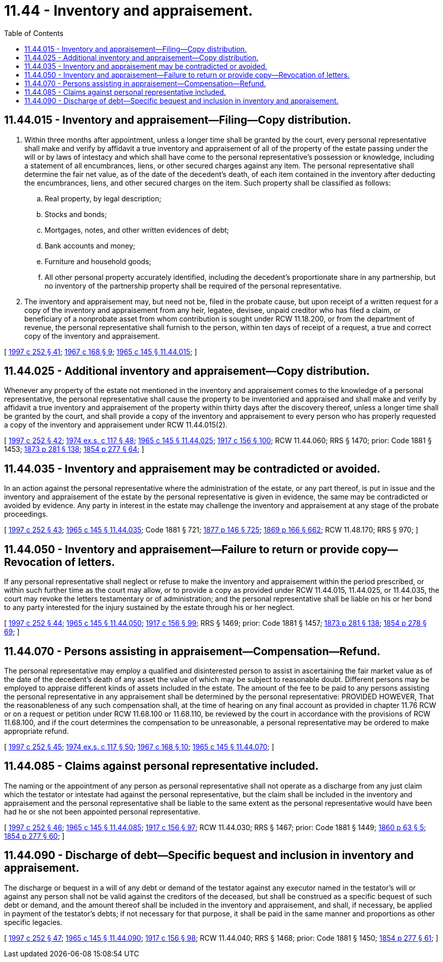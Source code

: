 = 11.44 - Inventory and appraisement.
:toc:

== 11.44.015 - Inventory and appraisement—Filing—Copy distribution.
. Within three months after appointment, unless a longer time shall be granted by the court, every personal representative shall make and verify by affidavit a true inventory and appraisement of all of the property of the estate passing under the will or by laws of intestacy and which shall have come to the personal representative's possession or knowledge, including a statement of all encumbrances, liens, or other secured charges against any item. The personal representative shall determine the fair net value, as of the date of the decedent's death, of each item contained in the inventory after deducting the encumbrances, liens, and other secured charges on the item. Such property shall be classified as follows:

.. Real property, by legal description;

.. Stocks and bonds;

.. Mortgages, notes, and other written evidences of debt;

.. Bank accounts and money;

.. Furniture and household goods;

.. All other personal property accurately identified, including the decedent's proportionate share in any partnership, but no inventory of the partnership property shall be required of the personal representative.

. The inventory and appraisement may, but need not be, filed in the probate cause, but upon receipt of a written request for a copy of the inventory and appraisement from any heir, legatee, devisee, unpaid creditor who has filed a claim, or beneficiary of a nonprobate asset from whom contribution is sought under RCW 11.18.200, or from the department of revenue, the personal representative shall furnish to the person, within ten days of receipt of a request, a true and correct copy of the inventory and appraisement.

[ http://lawfilesext.leg.wa.gov/biennium/1997-98/Pdf/Bills/Session%20Laws/Senate/5110-S.SL.pdf?cite=1997%20c%20252%20§%2041[1997 c 252 § 41]; http://leg.wa.gov/CodeReviser/documents/sessionlaw/1967c168.pdf?cite=1967%20c%20168%20§%209[1967 c 168 § 9]; http://leg.wa.gov/CodeReviser/documents/sessionlaw/1965c145.pdf?cite=1965%20c%20145%20§%2011.44.015[1965 c 145 § 11.44.015]; ]

== 11.44.025 - Additional inventory and appraisement—Copy distribution.
Whenever any property of the estate not mentioned in the inventory and appraisement comes to the knowledge of a personal representative, the personal representative shall cause the property to be inventoried and appraised and shall make and verify by affidavit a true inventory and appraisement of the property within thirty days after the discovery thereof, unless a longer time shall be granted by the court, and shall provide a copy of the inventory and appraisement to every person who has properly requested a copy of the inventory and appraisement under RCW 11.44.015(2).

[ http://lawfilesext.leg.wa.gov/biennium/1997-98/Pdf/Bills/Session%20Laws/Senate/5110-S.SL.pdf?cite=1997%20c%20252%20§%2042[1997 c 252 § 42]; http://leg.wa.gov/CodeReviser/documents/sessionlaw/1974ex1c117.pdf?cite=1974%20ex.s.%20c%20117%20§%2048[1974 ex.s. c 117 § 48]; http://leg.wa.gov/CodeReviser/documents/sessionlaw/1965c145.pdf?cite=1965%20c%20145%20§%2011.44.025[1965 c 145 § 11.44.025]; http://leg.wa.gov/CodeReviser/documents/sessionlaw/1917c156.pdf?cite=1917%20c%20156%20§%20100[1917 c 156 § 100]; RCW  11.44.060; RRS § 1470; prior: Code 1881 § 1453; http://leg.wa.gov/CodeReviser/Pages/session_laws.aspx?cite=1873%20p%20281%20§%20138[1873 p 281 § 138]; http://leg.wa.gov/CodeReviser/Pages/session_laws.aspx?cite=1854%20p%20277%20§%2064[1854 p 277 § 64]; ]

== 11.44.035 - Inventory and appraisement may be contradicted or avoided.
In an action against the personal representative where the administration of the estate, or any part thereof, is put in issue and the inventory and appraisement of the estate by the personal representative is given in evidence, the same may be contradicted or avoided by evidence. Any party in interest in the estate may challenge the inventory and appraisement at any stage of the probate proceedings.

[ http://lawfilesext.leg.wa.gov/biennium/1997-98/Pdf/Bills/Session%20Laws/Senate/5110-S.SL.pdf?cite=1997%20c%20252%20§%2043[1997 c 252 § 43]; http://leg.wa.gov/CodeReviser/documents/sessionlaw/1965c145.pdf?cite=1965%20c%20145%20§%2011.44.035[1965 c 145 § 11.44.035]; Code 1881 § 721; http://leg.wa.gov/CodeReviser/Pages/session_laws.aspx?cite=1877%20p%20146%20§%20725[1877 p 146 § 725]; http://leg.wa.gov/CodeReviser/Pages/session_laws.aspx?cite=1869%20p%20166%20§%20662[1869 p 166 § 662]; RCW  11.48.170; RRS § 970; ]

== 11.44.050 - Inventory and appraisement—Failure to return or provide copy—Revocation of letters.
If any personal representative shall neglect or refuse to make the inventory and appraisement within the period prescribed, or within such further time as the court may allow, or to provide a copy as provided under RCW 11.44.015, 11.44.025, or 11.44.035, the court may revoke the letters testamentary or of administration; and the personal representative shall be liable on his or her bond to any party interested for the injury sustained by the estate through his or her neglect.

[ http://lawfilesext.leg.wa.gov/biennium/1997-98/Pdf/Bills/Session%20Laws/Senate/5110-S.SL.pdf?cite=1997%20c%20252%20§%2044[1997 c 252 § 44]; http://leg.wa.gov/CodeReviser/documents/sessionlaw/1965c145.pdf?cite=1965%20c%20145%20§%2011.44.050[1965 c 145 § 11.44.050]; http://leg.wa.gov/CodeReviser/documents/sessionlaw/1917c156.pdf?cite=1917%20c%20156%20§%2099[1917 c 156 § 99]; RRS § 1469; prior: Code 1881 § 1457; http://leg.wa.gov/CodeReviser/Pages/session_laws.aspx?cite=1873%20p%20281%20§%20138[1873 p 281 § 138]; http://leg.wa.gov/CodeReviser/Pages/session_laws.aspx?cite=1854%20p%20278%20§%2069[1854 p 278 § 69]; ]

== 11.44.070 - Persons assisting in appraisement—Compensation—Refund.
The personal representative may employ a qualified and disinterested person to assist in ascertaining the fair market value as of the date of the decedent's death of any asset the value of which may be subject to reasonable doubt. Different persons may be employed to appraise different kinds of assets included in the estate. The amount of the fee to be paid to any persons assisting the personal representative in any appraisement shall be determined by the personal representative: PROVIDED HOWEVER, That the reasonableness of any such compensation shall, at the time of hearing on any final account as provided in chapter 11.76 RCW or on a request or petition under RCW 11.68.100 or 11.68.110, be reviewed by the court in accordance with the provisions of RCW 11.68.100, and if the court determines the compensation to be unreasonable, a personal representative may be ordered to make appropriate refund.

[ http://lawfilesext.leg.wa.gov/biennium/1997-98/Pdf/Bills/Session%20Laws/Senate/5110-S.SL.pdf?cite=1997%20c%20252%20§%2045[1997 c 252 § 45]; http://leg.wa.gov/CodeReviser/documents/sessionlaw/1974ex1c117.pdf?cite=1974%20ex.s.%20c%20117%20§%2050[1974 ex.s. c 117 § 50]; http://leg.wa.gov/CodeReviser/documents/sessionlaw/1967c168.pdf?cite=1967%20c%20168%20§%2010[1967 c 168 § 10]; http://leg.wa.gov/CodeReviser/documents/sessionlaw/1965c145.pdf?cite=1965%20c%20145%20§%2011.44.070[1965 c 145 § 11.44.070]; ]

== 11.44.085 - Claims against personal representative included.
The naming or the appointment of any person as personal representative shall not operate as a discharge from any just claim which the testator or intestate had against the personal representative, but the claim shall be included in the inventory and appraisement and the personal representative shall be liable to the same extent as the personal representative would have been had he or she not been appointed personal representative.

[ http://lawfilesext.leg.wa.gov/biennium/1997-98/Pdf/Bills/Session%20Laws/Senate/5110-S.SL.pdf?cite=1997%20c%20252%20§%2046[1997 c 252 § 46]; http://leg.wa.gov/CodeReviser/documents/sessionlaw/1965c145.pdf?cite=1965%20c%20145%20§%2011.44.085[1965 c 145 § 11.44.085]; http://leg.wa.gov/CodeReviser/documents/sessionlaw/1917c156.pdf?cite=1917%20c%20156%20§%2097[1917 c 156 § 97]; RCW  11.44.030; RRS § 1467; prior: Code 1881 § 1449; http://leg.wa.gov/CodeReviser/Pages/session_laws.aspx?cite=1860%20p%2063%20§%205[1860 p 63 § 5]; http://leg.wa.gov/CodeReviser/Pages/session_laws.aspx?cite=1854%20p%20277%20§%2060[1854 p 277 § 60]; ]

== 11.44.090 - Discharge of debt—Specific bequest and inclusion in inventory and appraisement.
The discharge or bequest in a will of any debt or demand of the testator against any executor named in the testator's will or against any person shall not be valid against the creditors of the deceased, but shall be construed as a specific bequest of such debt or demand, and the amount thereof shall be included in the inventory and appraisement, and shall, if necessary, be applied in payment of the testator's debts; if not necessary for that purpose, it shall be paid in the same manner and proportions as other specific legacies.

[ http://lawfilesext.leg.wa.gov/biennium/1997-98/Pdf/Bills/Session%20Laws/Senate/5110-S.SL.pdf?cite=1997%20c%20252%20§%2047[1997 c 252 § 47]; http://leg.wa.gov/CodeReviser/documents/sessionlaw/1965c145.pdf?cite=1965%20c%20145%20§%2011.44.090[1965 c 145 § 11.44.090]; http://leg.wa.gov/CodeReviser/documents/sessionlaw/1917c156.pdf?cite=1917%20c%20156%20§%2098[1917 c 156 § 98]; RCW  11.44.040; RRS § 1468; prior: Code 1881 § 1450; http://leg.wa.gov/CodeReviser/Pages/session_laws.aspx?cite=1854%20p%20277%20§%2061[1854 p 277 § 61]; ]

